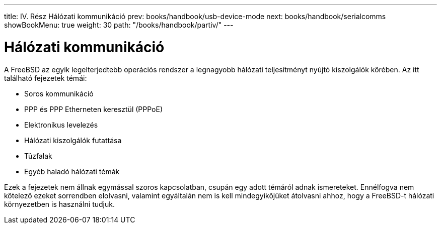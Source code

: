 ---
title: IV. Rész Hálózati kommunikáció
prev: books/handbook/usb-device-mode
next: books/handbook/serialcomms
showBookMenu: true
weight: 30
path: "/books/handbook/partiv/"
---

[[network-communication]]
= Hálózati kommunikáció

A FreeBSD az egyik legelterjedtebb operációs rendszer a legnagyobb hálózati teljesítményt nyújtó kiszolgálók körében. Az itt található fejezetek témái:

* Soros kommunikáció
* PPP és PPP Etherneten keresztül (PPPoE)
* Elektronikus levelezés
* Hálózati kiszolgálók futattása
* Tûzfalak
* Egyéb haladó hálózati témák

Ezek a fejezetek nem állnak egymással szoros kapcsolatban, csupán egy adott témáról adnak ismereteket. Ennélfogva nem kötelezõ ezeket sorrendben elolvasni, valamint egyáltalán nem is kell mindegyikõjüket átolvasni ahhoz, hogy a FreeBSD-t hálózati környezetben is használni tudjuk.
